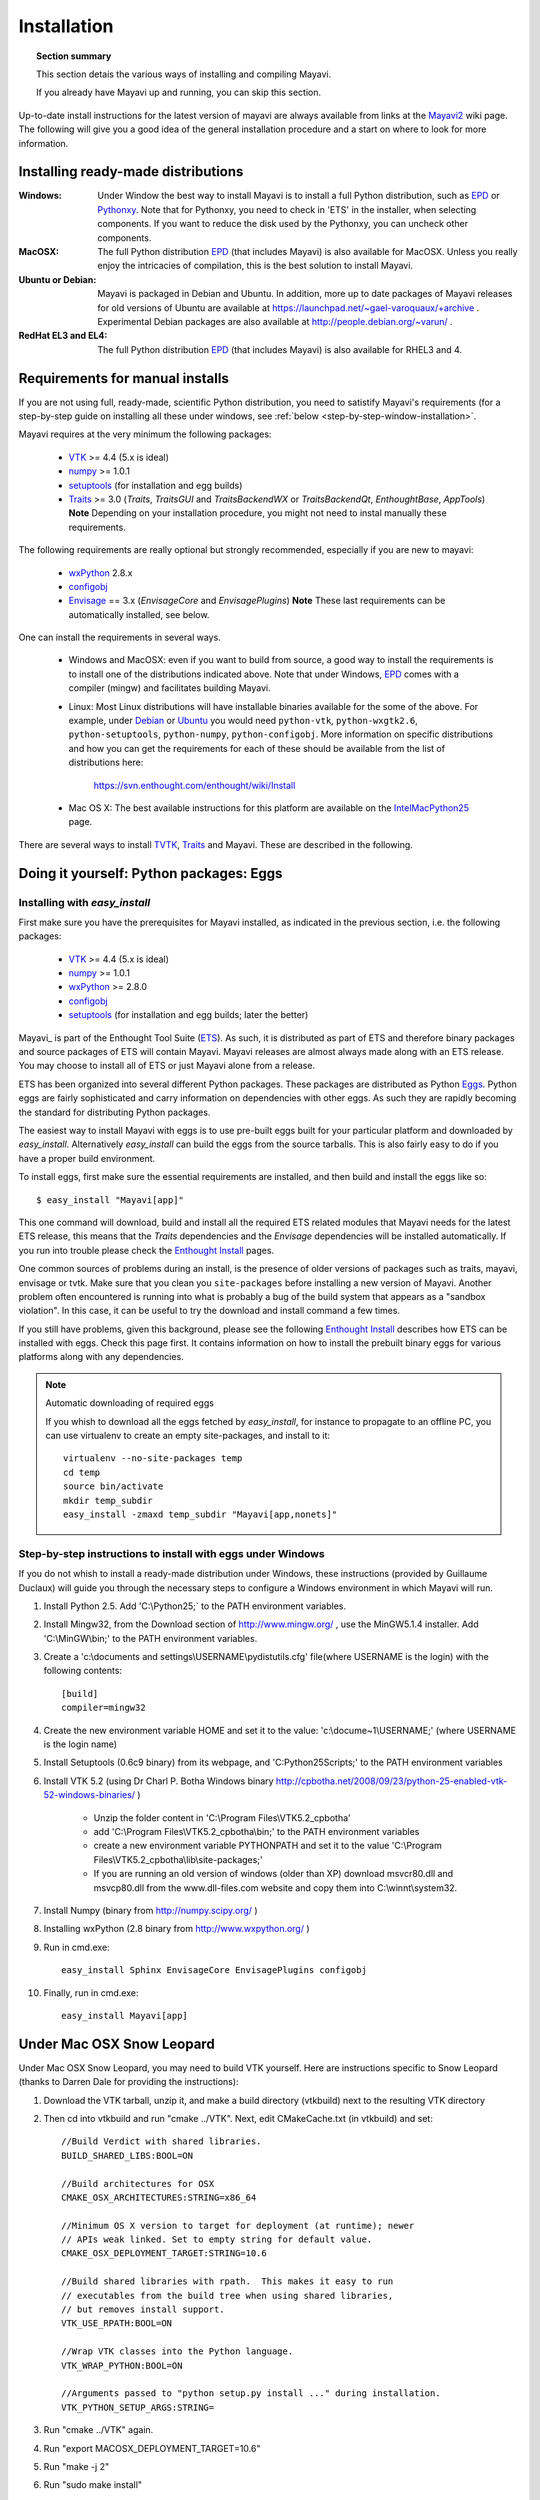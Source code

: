 .. _installation:

Installation
============

.. topic:: Section summary

    This section detais the various ways of installing and compiling
    Mayavi.

    If you already have Mayavi up and running, you can skip this section.

Up-to-date install instructions for the latest version of mayavi are
always available from links at the Mayavi2_ wiki page.  The following
will give you a good idea of the general installation procedure and a
start on where to look for more information.


.. _Mayavi2: https://svn.enthought.com/enthought/wiki/MayaVi

Installing ready-made distributions
------------------------------------

:Windows:
     Under Window the best way to install Mayavi is to install a full
     Python distribution, such as EPD_ or Pythonxy_. Note that for 
     Pythonxy, you need to check in 'ETS' in the installer, when
     selecting components. If you want to reduce the disk used by the
     Pythonxy, you can uncheck other components.

     
:MacOSX:
    The full Python distribution EPD_ (that includes Mayavi) is also
    available for MacOSX.  Unless you really enjoy the intricacies of
    compilation, this is the best solution to install Mayavi.

:Ubuntu or Debian:
     Mayavi is packaged in Debian and Ubuntu. In addition, more up to
     date packages of Mayavi releases for old versions of Ubuntu are
     available at https://launchpad.net/~gael-varoquaux/+archive .
     Experimental Debian packages are also available at
     http://people.debian.org/~varun/ .

:RedHat EL3 and EL4:
    The full Python distribution EPD_ (that includes Mayavi) is also
    available for RHEL3 and 4.


Requirements for manual installs
--------------------------------

If you are not using full, ready-made, scientific Python distribution,
you need to satistify Mayavi's requirements (for a step-by-step guide on
installing all these under windows, see :ref:`below <step-by-step-window-installation>`.

Mayavi requires at the very minimum the following packages:

    * VTK_ >= 4.4 (5.x is ideal)
    * numpy_ >= 1.0.1
    * setuptools_ (for installation and egg builds)
    * Traits_ >= 3.0 (`Traits`, `TraitsGUI` and `TraitsBackendWX` or
      `TraitsBackendQt`, `EnthoughtBase`, `AppTools`)
      **Note** Depending on your installation
      procedure, you might not need to instal manually these
      requirements.

The following requirements are really optional but strongly recommended,
especially if you are new to mayavi:

    * wxPython_ 2.8.x
    * configobj_
    * Envisage_ == 3.x (`EnvisageCore` and `EnvisagePlugins`) 
      **Note** These last requirements can be automatically installed,
      see below.

One can install the requirements in several ways.  

   * Windows and MacOSX: even if you want to build from source, a good
     way to install the requirements is to install one of the
     distributions indicated above. Note that under Windows, EPD_ comes
     with a compiler (mingw) and facilitates building Mayavi.

   * Linux: Most Linux distributions will have installable binaries
     available for the some of the above.  For example, under Debian_ or
     Ubuntu_ you would need ``python-vtk``, ``python-wxgtk2.6``,
     ``python-setuptools``, ``python-numpy``, ``python-configobj``.
     More information on specific distributions and how you can get the
     requirements for each of these should be available from the list of
     distributions here:

        https://svn.enthought.com/enthought/wiki/Install

   * Mac OS X: The best available instructions for this platform are
     available on the IntelMacPython25_ page.


There are several ways to install TVTK_, Traits_ and Mayavi.  These
are described in the following.

.. _TVTK: https://svn.enthought.com/enthought/wiki/TVTK
.. _VTK: http://www.vtk.org
.. _envisage: https://svn.enthought.com/enthought/wiki/Envisage
.. _Traits: https://svn.enthought.com/enthought/wiki/Traits
.. _wxPython: http://www.wxpython.org
.. _setuptools: http://peak.telecommunity.com/DevCenter/setuptools
.. _enstaller: http://code.enthought.com/enstaller
.. _Debian: http://www.debian.org
.. _Ubuntu: http://www.ubuntu.com
.. _IntelMacPython25: https://svn.enthought.com/enthought/wiki/IntelMacPython25
.. _numpy: http://numpy.scipy.org
.. _EPD: http://www.enthought.com/products/epd.php
.. _Pythonxy: http://www.pythonxy.com
.. _configobj: http://pypi.python.org/pypi/ConfigObj/

Doing it yourself: Python packages: Eggs
-----------------------------------------

Installing with `easy_install`
...............................

First make sure you have the prerequisites for Mayavi installed, as
indicated in the previous section, i.e. the following packages:

    * VTK_ >= 4.4 (5.x is ideal)
    * numpy_ >= 1.0.1
    * wxPython_ >= 2.8.0
    * configobj_
    * setuptools_ (for installation and egg builds; later the better)

Mayavi_ is part of the Enthought Tool Suite (ETS_).  As such, it is
distributed as part of ETS and therefore binary packages and source
packages of ETS will contain Mayavi. Mayavi releases are almost always
made along with an ETS release.  You may choose to install all of ETS or
just Mayavi alone from a release. 

ETS has been organized into several different Python packages.  These
packages are distributed as Python Eggs_.  Python eggs are fairly
sophisticated and carry information on dependencies with other eggs.  As
such they are rapidly becoming the standard for distributing Python
packages.

The easiest way to install Mayavi with eggs is to use pre-built eggs 
built for your particular platform and downloaded by `easy_install`. 
Alternatively `easy_install` can build the eggs from the source tarballs.
This is also fairly easy to do if you have a proper build environment.

To install eggs, first make sure the essential requirements are
installed, and then build and install the eggs like so::

 $ easy_install "Mayavi[app]" 

This one command will download, build and install all the required ETS
related modules that Mayavi needs for the latest ETS release, this means
that the `Traits` dependencies and the `Envisage` dependencies will be
installed automatically. If you run into trouble please check the
`Enthought Install`_ pages.

One common sources of problems during an install, is the presence of
older versions of packages such as traits, mayavi, envisage or tvtk.
Make sure that you clean you ``site-packages`` before installing a new
version of Mayavi. Another problem often encountered is running into
what is probably a bug of the build system that appears as a "sandbox
violation". In this case, it can be useful to try the download and
install command a few times.

If you still have problems, given this background, please see the
following `Enthought Install`_ describes how ETS can be installed
with eggs. Check this page first.  It contains information on how to
install the prebuilt binary eggs for various platforms along with any
dependencies.


.. note:: Automatic downloading of required eggs

    If you whish to download all the eggs fetched by `easy_install`, for
    instance to propagate to an offline PC, you can use virtualenv to
    create an empty site-packages, and install to it::

        virtualenv --no-site-packages temp
        cd temp
        source bin/activate
        mkdir temp_subdir
        easy_install -zmaxd temp_subdir "Mayavi[app,nonets]"


.. _step-by-step-window-installation:

Step-by-step instructions to install with eggs under Windows
...............................................................

If you do not whish to install a ready-made distribution under Windows,
these instructions (provided by Guillaume Duclaux) will guide you through
the necessary steps to configure a Windows environment in which Mayavi
will run.

1. Install Python 2.5. Add 'C:\\Python25;` to the PATH environment
   variables.

2. Install Mingw32, from the Download section of http://www.mingw.org/ ,
   use the MinGW5.1.4 installer. Add 'C:\\MinGW\\bin;' to the PATH
   environment variables.

3. Create a 'c:\\documents and settings\\USERNAME\\pydistutils.cfg' file(where 
   USERNAME is the login) with the following contents::

               [build]
               compiler=mingw32

4. Create the new environment variable HOME and set it to the value:
   'c:\\docume~1\\USERNAME;' (where USERNAME is the login name)

5. Install Setuptools (0.6c9 binary) from its webpage, and
   'C:\Python25\Scripts;' to the PATH environment variables

6. Install VTK 5.2 (using Dr Charl P. Botha Windows binary
   http://cpbotha.net/2008/09/23/python-25-enabled-vtk-52-windows-binaries/
   )

    * Unzip the folder content in 'C:\\Program Files\\VTK5.2_cpbotha'
    * add 'C:\\Program Files\\VTK5.2_cpbotha\\bin;' to the PATH environment
      variables
    * create a new environment variable PYTHONPATH and set it to the
      value 'C:\\Program Files\\VTK5.2_cpbotha\\lib\\site-packages;'
    * If you are running an old version of windows (older than XP)
      download msvcr80.dll and msvcp80.dll from the www.dll-files.com
      website and copy them into C:\\winnt\\system32.

7. Install Numpy (binary from http://numpy.scipy.org/ )

8. Installing wxPython (2.8 binary from http://www.wxpython.org/ )

9. Run in cmd.exe::

     easy_install Sphinx EnvisageCore EnvisagePlugins configobj

10. Finally, run in cmd.exe::

     easy_install Mayavi[app]


.. _Eggs: http://peak.telecommunity.com/DevCenter/PythonEggs
.. _Enthought Install: https://svn.enthought.com/enthought/wiki/Install
.. _ETS: http://code.enthought.com/ets

.. _installing_svn:

Under Mac OSX Snow Leopard
-------------------------------

Under Mac OSX Snow Leopard, you may need to build VTK yourself. Here are
instructions specific to Snow Leopard (thanks to Darren Dale for
providing the instructions):

#. Download the VTK tarball, unzip it, and make a build directory
   (vtkbuild) next to the resulting VTK directory

#. Then cd into vtkbuild and run "cmake ../VTK". Next, edit CMakeCache.txt 
   (in vtkbuild) and set::

      //Build Verdict with shared libraries.
      BUILD_SHARED_LIBS:BOOL=ON

      //Build architectures for OSX
      CMAKE_OSX_ARCHITECTURES:STRING=x86_64

      //Minimum OS X version to target for deployment (at runtime); newer
      // APIs weak linked. Set to empty string for default value.
      CMAKE_OSX_DEPLOYMENT_TARGET:STRING=10.6

      //Build shared libraries with rpath.  This makes it easy to run
      // executables from the build tree when using shared libraries,
      // but removes install support.
      VTK_USE_RPATH:BOOL=ON

      //Wrap VTK classes into the Python language.
      VTK_WRAP_PYTHON:BOOL=ON

      //Arguments passed to "python setup.py install ..." during installation.
      VTK_PYTHON_SETUP_ARGS:STRING=

#. Run "cmake ../VTK" again.

#. Run "export MACOSX_DEPLOYMENT_TARGET=10.6"

#. Run "make -j 2"

#. Run "sudo make install"

#. After that, install Mayavi in the usual way.


The bleeding edge: SVN
----------------------

If you want to get the latest development version of Mayavi (e.g. for
developing Mayavi or contributing to the documentation), we
recommend that you check it out from SVN.  Mayavi depends on several
packages that are part of ETS.  It is highly likely that the
in-development mayavi version may depend on some feature of an as yet
unreleased component.  Therefore, it is very convenient to get all the
relevant ETS projects that mayavi recursively depends on in one single
checkout.  In order to do this easily, Dave Peterson has created a
package called ETSProjectTools_.  This must first be installed and then
any of ETS related repositories may be checked out.  Here is how you can
get the latest development sources.

 #. Make sure there is no other ETS package installed in your pythonpath::

     $ python
     >>> import enthought
     Traceback (most recent call last):
       File "<stdin>", line 1, in <module>
     ImportError: No module named enthought

    If you *don't* get the ImportError (e.g. importing ``enthought`` succeeds),
    then there is no way to install the svn Mayavi version over it (even if you
    put it first in your PYTHONPATH), because the older (setuptools managed)
    ETS packages will get picked up too and they will mess up things. This
    behavior might be surprising if you are new to setuptools.

    So for example if you use Ubuntu or Debian, you need to first remove all ETS 
    packages (in Ubuntu 9.04, you need to remove all of these: ``mayavi2 python-apptools
    python-enthoughtbase python-envisagecore python-envisageplugins
    python-traits python-traitsbackendwx python-traitsgui``).

 #. Install ETSProjectTools_ like so::

     $ svn co https://svn.enthought.com/svn/enthought/ETSProjectTools/trunk \
            ETSProjectTools
     $ cd ETSProjectTools
     $ python setup.py install

    This will give you the useful scripts ``ets``.  For more details on
    the tool and various options check the ETSProjectTools_ wiki page.

 #. To get just the sources for mayavi and all its dependencies do this::

      $ ets co "Mayavi[app]"

    This will look at the latest available mayavi, parse its ETS
    dependencies and check out the relevant sources.  If you want a
    particular mayavi release you may do::

      $ ets co "Mayavi[app]==3.0.1"

    If you'd like to get the sources for an entire ETS release do this
    for example::

      $ ets co "ets==3.0.2"

    This will checkout all the relevant sources from SVN.  Be patient,
    this will take a while.  More options for the ``ets`` tool are
    available in the ETSProjectTools_ page.

 #. Once the sources are checked out you may enter the checked-out
    directory, for example:: 

       $ cd Mayavi_3.3.1/

    and either:

    #. Install a development version, to track changes to SVN easily
       (recommended)::

        $ ets develop

       This will  install all the checked out sources via a ``setup.py
       develop`` applied to each package.  

       ..  note::

        To install of the packages in a different location than the
        default one, eg '~/usr/', use the following syntax::

            ets develop -c"--prefix ~/usr"

        make sure that the corresponding site-packages folder is in your 
        PYTHONPATH environment variable (for the above example it would
        be: '~/usr/lib/python2.x/site-packages/'

    #. Or build binary eggs of the sources to install localy::

        $ cd Mayavi_3.3.1
        $ ets bdist

       This will build all the eggs and put them inside a ``dist``
       subdirectory.  Run ``ets bdist -h`` for more bdist related options.
       The mayavi development egg and its dependencies  may be installed
       via::

        $ easy_install -f dist "Mayavi[app]"

    #. Alternatively, if you'd like just ``Mayavi`` installed via
       ``setup.py develop`` with the rest as binary eggs you may do::

        $ cd Mayavi_x.y.z
        $ python setup.py develop -f ../dist

       This will pull in any dependencies from the built eggs.

You should now have the latest version of Mayavi installed and usable.

.. _ETSProjectTools: https://svn.enthought.com/enthought/wiki/SVNScripts 


Testing your installation
-------------------------

The easiest way to test if your installation is OK is to run the mayavi2
application like so::

 mayavi2

To get more help on the command try this::

 mayavi2 -h

``mayavi2`` is the mayavi application.  On some platforms like win32
you will need to double click on the ``mayavi2.exe`` program found in
your ``Python2X\Scripts`` folder.  Make sure this directory is in your
path.

.. note::
  Mayavi can be used in a variety of other ways but the ``mayavi2``
  application is the easiest to start with.

If you have the source tarball of mayavi or have checked out the sources
from the SVN repository, you can run the examples in
``enthought.mayavi*/examples``.  There are plenty of example scripts
illustrating various features.  Tests are available in the
``enthought.mayavi*/tests`` sub-directory.


Troubleshooting
----------------

If you are having trouble with the installation you may want to check
the :ref:`getting-help` page for more details on how you can search for
information or email the mailing list.

..
   Local Variables:
   mode: rst
   indent-tabs-mode: nil
   sentence-end-double-space: t
   fill-column: 70
   End:

